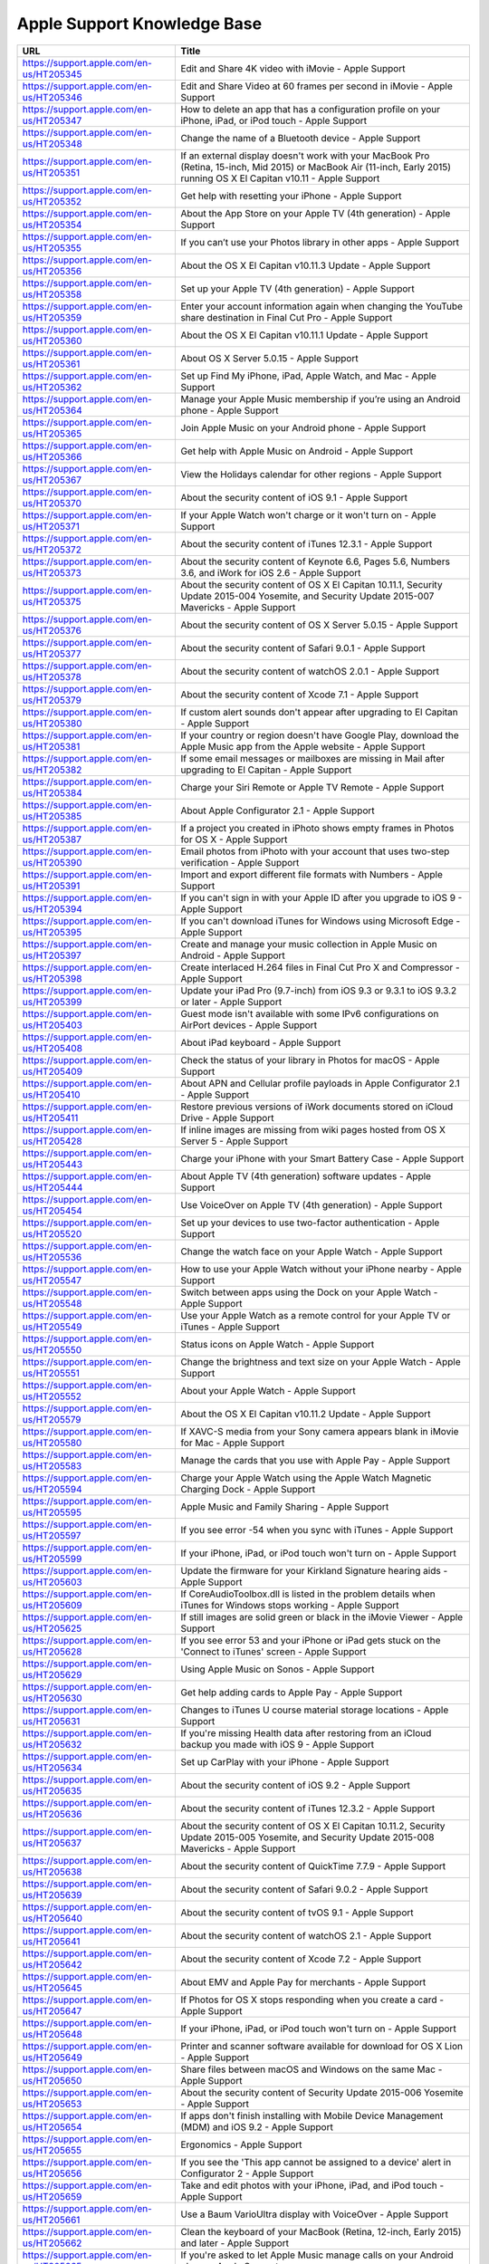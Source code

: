 Apple Support Knowledge Base
============================

========================================	 =============================================================================================================================
URL										     Title
========================================	 =============================================================================================================================
https://support.apple.com/en-us/HT205345 	 Edit and Share 4K video with iMovie - Apple Support
https://support.apple.com/en-us/HT205346 	 Edit and Share Video at 60 frames per second in iMovie - Apple Support
https://support.apple.com/en-us/HT205347 	 How to delete an app that has a configuration profile on your iPhone, iPad, or iPod touch - Apple Support
https://support.apple.com/en-us/HT205348 	 Change the name of a Bluetooth device - Apple Support
https://support.apple.com/en-us/HT205351 	 If an external display doesn't work with your MacBook Pro (Retina, 15-inch, Mid 2015) or MacBook Air (11-inch, Early 2015) running OS X El Capitan v10.11 - Apple Support
https://support.apple.com/en-us/HT205352 	 Get help with resetting your iPhone - Apple Support
https://support.apple.com/en-us/HT205354 	 About the App Store on your Apple TV (4th generation) - Apple Support
https://support.apple.com/en-us/HT205355 	 If you can’t use your Photos library in other apps - Apple Support
https://support.apple.com/en-us/HT205356 	 About the OS X El Capitan v10.11.3 Update - Apple Support
https://support.apple.com/en-us/HT205358 	 Set up your Apple TV (4th generation) - Apple Support
https://support.apple.com/en-us/HT205359 	 Enter your account information again when changing the YouTube share destination in Final Cut Pro - Apple Support
https://support.apple.com/en-us/HT205360 	 About the OS X El Capitan v10.11.1 Update - Apple Support
https://support.apple.com/en-us/HT205361 	 About OS X Server 5.0.15 - Apple Support
https://support.apple.com/en-us/HT205362 	 Set up Find My iPhone, iPad, Apple Watch, and Mac - Apple Support
https://support.apple.com/en-us/HT205364 	 Manage your Apple Music membership if you’re using an Android phone - Apple Support
https://support.apple.com/en-us/HT205365 	 Join Apple Music on your Android phone - Apple Support
https://support.apple.com/en-us/HT205366 	 Get help with Apple Music on Android - Apple Support
https://support.apple.com/en-us/HT205367 	 View the Holidays calendar for other regions - Apple Support
https://support.apple.com/en-us/HT205370 	 About the security content of iOS 9.1 - Apple Support
https://support.apple.com/en-us/HT205371 	 If your Apple Watch won't charge or it won't turn on - Apple Support
https://support.apple.com/en-us/HT205372 	 About the security content of iTunes 12.3.1 - Apple Support
https://support.apple.com/en-us/HT205373 	 About the security content of Keynote 6.6, Pages 5.6, Numbers 3.6, and iWork for iOS 2.6 - Apple Support
https://support.apple.com/en-us/HT205375 	 About the security content of OS X El Capitan 10.11.1, Security Update 2015-004 Yosemite, and Security Update 2015-007 Mavericks - Apple Support
https://support.apple.com/en-us/HT205376 	 About the security content of OS X Server 5.0.15 - Apple Support
https://support.apple.com/en-us/HT205377 	 About the security content of Safari 9.0.1 - Apple Support
https://support.apple.com/en-us/HT205378 	 About the security content of watchOS 2.0.1 - Apple Support
https://support.apple.com/en-us/HT205379 	 About the security content of Xcode 7.1 - Apple Support
https://support.apple.com/en-us/HT205380 	 If custom alert sounds don't appear after upgrading to El Capitan - Apple Support
https://support.apple.com/en-us/HT205381 	 If your country or region doesn't have Google Play, download the Apple Music app from the Apple website - Apple Support
https://support.apple.com/en-us/HT205382 	  If some email messages or mailboxes are missing in Mail after upgrading to El Capitan - Apple Support
https://support.apple.com/en-us/HT205384 	 Charge your Siri Remote or Apple TV Remote - Apple Support
https://support.apple.com/en-us/HT205385 	 About Apple Configurator 2.1 - Apple Support
https://support.apple.com/en-us/HT205387 	 If a project you created in iPhoto shows empty frames in Photos for OS X - Apple Support
https://support.apple.com/en-us/HT205390 	 Email photos from iPhoto with your account that uses two-step verification - Apple Support
https://support.apple.com/en-us/HT205391 	 Import and export different file formats with Numbers - Apple Support
https://support.apple.com/en-us/HT205394 	 If you can't sign in with your Apple ID after you upgrade to iOS 9 - Apple Support
https://support.apple.com/en-us/HT205395 	 If you can't download iTunes for Windows using Microsoft Edge - Apple Support
https://support.apple.com/en-us/HT205397 	 Create and manage your music collection in Apple Music on Android - Apple Support
https://support.apple.com/en-us/HT205398 	 Create interlaced H.264 files in Final Cut Pro X and Compressor - Apple Support
https://support.apple.com/en-us/HT205399 	 Update your iPad Pro (9.7-inch) from iOS 9.3 or 9.3.1 to iOS 9.3.2 or later - Apple Support
https://support.apple.com/en-us/HT205403 	 Guest mode isn't available with some IPv6 configurations on AirPort devices - Apple Support
https://support.apple.com/en-us/HT205408 	 About iPad keyboard - Apple Support
https://support.apple.com/en-us/HT205409 	 Check the status of your library in Photos for macOS - Apple Support
https://support.apple.com/en-us/HT205410 	 About APN and Cellular profile payloads in Apple Configurator 2.1 - Apple Support
https://support.apple.com/en-us/HT205411 	 Restore previous versions of iWork documents stored on iCloud Drive - Apple Support
https://support.apple.com/en-us/HT205428 	 If inline images are missing from wiki pages hosted from OS X Server 5 - Apple Support
https://support.apple.com/en-us/HT205443 	 Charge your iPhone with your Smart Battery Case - Apple Support
https://support.apple.com/en-us/HT205444 	 About Apple TV (4th generation) software updates - Apple Support
https://support.apple.com/en-us/HT205454 	 Use VoiceOver on Apple TV (4th generation) - Apple Support
https://support.apple.com/en-us/HT205520 	 Set up your devices to use two-factor authentication - Apple Support
https://support.apple.com/en-us/HT205536 	 Change the watch face on your Apple Watch - Apple Support
https://support.apple.com/en-us/HT205547 	 How to use your Apple Watch without your iPhone nearby - Apple Support
https://support.apple.com/en-us/HT205548 	 Switch between apps using the Dock on your Apple Watch - Apple Support
https://support.apple.com/en-us/HT205549 	 Use your Apple Watch as a remote control for your Apple TV or iTunes - Apple Support
https://support.apple.com/en-us/HT205550 	 Status icons on Apple Watch - Apple Support
https://support.apple.com/en-us/HT205551 	 Change the brightness and text size on your Apple Watch  - Apple Support
https://support.apple.com/en-us/HT205552 	 About your Apple Watch - Apple Support
https://support.apple.com/en-us/HT205579 	 About the OS X El Capitan v10.11.2 Update - Apple Support
https://support.apple.com/en-us/HT205580 	 If XAVC-S media from your Sony camera appears blank in iMovie for Mac - Apple Support
https://support.apple.com/en-us/HT205583 	 Manage the cards that you use with Apple Pay - Apple Support
https://support.apple.com/en-us/HT205594 	 Charge your Apple Watch using the Apple Watch Magnetic Charging Dock - Apple Support
https://support.apple.com/en-us/HT205595 	 Apple Music and Family Sharing - Apple Support
https://support.apple.com/en-us/HT205597 	 If you see error -54 when you sync with iTunes - Apple Support
https://support.apple.com/en-us/HT205599 	 If your iPhone, iPad, or iPod touch won't turn on - Apple Support
https://support.apple.com/en-us/HT205603 	 Update the firmware for your Kirkland Signature hearing aids - Apple Support
https://support.apple.com/en-us/HT205609 	 If CoreAudioToolbox.dll is listed in the problem details when iTunes for Windows stops working - Apple Support
https://support.apple.com/en-us/HT205625 	 If still images are solid green or black in the iMovie Viewer - Apple Support
https://support.apple.com/en-us/HT205628 	 If you see error 53 and your iPhone or iPad gets stuck on the 'Connect to iTunes' screen - Apple Support
https://support.apple.com/en-us/HT205629 	 Using Apple Music on Sonos - Apple Support
https://support.apple.com/en-us/HT205630 	 Get help adding cards to Apple Pay - Apple Support
https://support.apple.com/en-us/HT205631 	 Changes to iTunes U course material storage locations - Apple Support
https://support.apple.com/en-us/HT205632 	 If you're missing Health data after restoring from an iCloud backup you made with iOS 9 - Apple Support
https://support.apple.com/en-us/HT205634 	 Set up CarPlay with your iPhone - Apple Support
https://support.apple.com/en-us/HT205635 	 About the security content of iOS 9.2 - Apple Support
https://support.apple.com/en-us/HT205636 	 About the security content of iTunes 12.3.2 - Apple Support
https://support.apple.com/en-us/HT205637 	 About the security content of OS X El Capitan 10.11.2, Security Update 2015-005 Yosemite, and Security Update 2015-008 Mavericks - Apple Support
https://support.apple.com/en-us/HT205638 	 About the security content of QuickTime 7.7.9 - Apple Support
https://support.apple.com/en-us/HT205639 	 About the security content of Safari 9.0.2 - Apple Support
https://support.apple.com/en-us/HT205640 	 About the security content of tvOS 9.1 - Apple Support
https://support.apple.com/en-us/HT205641 	 About the security content of watchOS 2.1 - Apple Support
https://support.apple.com/en-us/HT205642 	 About the security content of Xcode 7.2 - Apple Support
https://support.apple.com/en-us/HT205645 	 About EMV and Apple Pay for merchants - Apple Support
https://support.apple.com/en-us/HT205647 	 If Photos for OS X stops responding when you create a card - Apple Support
https://support.apple.com/en-us/HT205648 	 If your iPhone, iPad, or iPod touch won't turn on - Apple Support
https://support.apple.com/en-us/HT205649 	 Printer and scanner software available for download for OS X Lion - Apple Support
https://support.apple.com/en-us/HT205650 	 Share files between macOS and Windows on the same Mac - Apple Support
https://support.apple.com/en-us/HT205653 	 About the security content of Security Update 2015-006 Yosemite - Apple Support
https://support.apple.com/en-us/HT205654 	 If apps don't finish installing with Mobile Device Management (MDM) and iOS 9.2 - Apple Support
https://support.apple.com/en-us/HT205655 	 Ergonomics - Apple Support
https://support.apple.com/en-us/HT205656 	 If you see the 'This app cannot be assigned to a device' alert in Configurator 2 - Apple Support
https://support.apple.com/en-us/HT205659 	 Take and edit photos with your iPhone, iPad, and iPod touch - Apple Support
https://support.apple.com/en-us/HT205661 	 Use a Baum VarioUltra display with VoiceOver - Apple Support
https://support.apple.com/en-us/HT205662 	 Clean the keyboard of your MacBook (Retina, 12-inch, Early 2015) and later - Apple Support
https://support.apple.com/en-us/HT205665 	 If you're asked to let Apple Music manage calls on your Android phone - Apple Support
https://support.apple.com/en-us/HT205673 	 If you get an alert from BTK in Turkey saying that your IMEI isn't registered - Apple Support
https://support.apple.com/en-us/HT205701 	 Change the shipping address for print product orders in Photos for macOS - Apple Support
https://support.apple.com/en-us/HT205702 	 About the Mac App Store Update for OS X Snow Leopard - Apple Support
https://support.apple.com/en-us/HT205703 	 Manage your photo and video storage - Apple Support
https://support.apple.com/en-us/HT205706 	 If your Xsan volume doesn't automatically mount at startup - Apple Support
https://support.apple.com/en-us/HT205724 	 If you see an error in iTunes on your Mac or PC - Apple Support
https://support.apple.com/en-us/HT205727 	 If your iPhone 6s or iPhone 6s Plus battery percentage doesn't update - Apple Support
https://support.apple.com/en-us/HT205728 	 If your iPad Pro wakes unexpectedly when connected to a Smart Keyboard - Apple Support
https://support.apple.com/en-us/HT205729 	 About the security content of tvOS 9.1.1 - Apple Support
https://support.apple.com/en-us/HT205730 	 About the security content of Safari 9.0.3 - Apple Support
https://support.apple.com/en-us/HT205731 	 About the security content of OS X El Capitan 10.11.3 and Security Update 2016-001 - Apple Support
https://support.apple.com/en-us/HT205732 	 About the security content of iOS 9.2.1 - Apple Support
https://support.apple.com/en-us/HT205733 	 Topics for the ACMT 2016 Mac Service Certification Exam (MAC-16A) - Apple Support
https://support.apple.com/en-us/HT205734 	 Courses to study for the ACMT 2016 Mac Service Certification Exam (MAC-16A) - Apple Support
https://support.apple.com/en-us/HT205735 	 Topics for the ACiT 2016 iOS Service Certification Exam (iOS-16A) - Apple Support
https://support.apple.com/en-us/HT205736 	 Courses to study for the ACiT 2016 iOS Service Certification Exam (iOS-16A) - Apple Support
https://support.apple.com/en-us/HT205737 	 Topics for the Apple Service Fundamentals Exam (SVC-16A) - Apple Support
https://support.apple.com/en-us/HT205738 	 Courses to study for the Apple Service Fundamentals Exam (SVC-16A) - Apple Support
https://support.apple.com/en-us/HT205739 	 Exams and courses that you need to service iOS products - Apple Support
https://support.apple.com/en-us/HT205742 	 Find audio-described content in the iTunes Store - Apple Support
https://support.apple.com/en-us/HT205743 	 About iCloud Photo Library and My Photo Stream - Apple Support
https://support.apple.com/en-us/HT205745 	 Apple FIPS Cryptographic Modules v6.0 for iOS 9 - Apple Support
https://support.apple.com/en-us/HT205747 	 How do I accept Apple Pay in my store - Apple Support
https://support.apple.com/en-us/HT205748 	 Apple FIPS Cryptographic Modules v6.0 for OS X El Capitan v10.11 - Apple Support
https://support.apple.com/en-us/HT205749 	 Set up your new Mac - Apple Support
https://support.apple.com/en-us/HT205750 	 About the OS X El Capitan v10.11.4 Update - Apple Support
https://support.apple.com/en-us/HT205751 	 Use iCloud Drive or iBooks to access your PDF files, ePub files, and books - Apple Support
https://support.apple.com/en-us/HT205752 	 Merchant training for Apple Pay - Apple Support
https://support.apple.com/en-us/HT205753 	 If installation of Windows 10 on your Mac stops at RealTek software - Apple Support
https://support.apple.com/en-us/HT205754 	 Keep your contacts up to date on all of your devices with iCloud - Apple Support
https://support.apple.com/en-us/HT205757 	 Stop older Apple Remotes from controlling your Apple TV (4th generation) - Apple Support
https://support.apple.com/en-us/HT205758 	 Where to get answers about your Mac - Apple Support
https://support.apple.com/en-us/HT205759 	 Apple security updates (2013) - Apple Support
https://support.apple.com/en-us/HT205760 	 If user profiles don't finish installing after updating to OS X Server 5.0.15 - Apple Support
https://support.apple.com/en-us/HT205761 	 Change the SMB connection limit in OS X Server 5 - Apple Support
https://support.apple.com/en-us/HT205762 	 Apple security updates (2014) - Apple Support
https://support.apple.com/en-us/HT205763 	 Help your child set up an iPhone, iPad, or iPod touch - Apple Support
https://support.apple.com/en-us/HT205764 	 Import XF and XF-AVC media from Canon cameras with Final Cut Pro X  - Apple Support
https://support.apple.com/en-us/HT205766 	 If Time Machine doesn't appear correctly on one of your Mac displays  - Apple Support
https://support.apple.com/en-us/HT205769 	 If you can’t send an email in the Mail app, because the compose window disappears and reappears - Apple Support
https://support.apple.com/en-us/HT205770 	 Control VoiceOver with Trackpad Commander - Apple Support
https://support.apple.com/en-us/HT205771 	 Uninstall QuickTime 7 for Windows - Apple Support
https://support.apple.com/en-us/HT205773 	 Use Notes on your iPhone, iPad, and iPod touch - Apple Support
https://support.apple.com/en-us/HT205783 	 Read and reply to messages with your Apple Watch - Apple Support
https://support.apple.com/en-us/HT205788 	 If you see a “Windows installer package” error message when you try to uninstall iTunes from your PC - Apple Support
https://support.apple.com/en-us/HT205789 	 Import Music Memos recordings into Logic Pro X - Apple Support
https://support.apple.com/en-us/HT205792 	 Use more than one Apple Watch with your iPhone - Apple Support
https://support.apple.com/en-us/HT205793 	 Import your notes and files to the Notes app - Apple Support
https://support.apple.com/en-us/HT205794 	 Keep your notes secure with password-protection - Apple Support
https://support.apple.com/en-us/HT205795 	 About the security content of Apple TV 7.2.1 - Apple Support
https://support.apple.com/en-us/HT205796 	 Turn on audio descriptions on your iPhone, iPad, or iPod touch - Apple Support
https://support.apple.com/en-us/HT205797 	 Turn on audio descriptions on iPod nano - Apple Support
https://support.apple.com/en-us/HT205798 	 Turn on audio descriptions in iTunes for Windows - Apple Support
https://support.apple.com/en-us/HT205799 	 Turn on audio descriptions on your Apple TV - Apple Support
https://support.apple.com/en-us/HT205800 	 Turn on audio descriptions on your Mac - Apple Support
https://support.apple.com/en-us/HT205804 	 Create an album from a project in Photos for OS X - Apple Support
https://support.apple.com/en-us/HT205807 	 About Apple USB-C to Lightning cable - Apple Support
https://support.apple.com/en-us/HT205854 	 Be productive on your new Mac - Apple Support
https://support.apple.com/en-us/HT205856 	 Delete photos on your iPhone, iPad, and iPod touch - Apple Support
https://support.apple.com/en-us/HT205858 	 About the USB-C Multiport Adapter Update 1.0 - Apple Support
https://support.apple.com/en-us/HT205890 	 Use Reminders on your iPhone, iPad, or iPod touch - Apple Support
https://support.apple.com/en-us/HT205891 	 Hide photos on your iPhone, iPad, iPod touch, or Mac - Apple Support
https://support.apple.com/en-us/HT205892 	 If you can't open or save changes to a shared file - Apple Support
https://support.apple.com/en-us/HT205895 	 If your Alchemy window doesn't show presets - Apple Support
https://support.apple.com/en-us/HT205896 	 Automatically assign MIDI controller knobs, sliders, and other controls with Logic Pro X 10.2.2 - Apple Support
https://support.apple.com/en-us/HT205912 	 Get help with missing photos - Apple Support
https://support.apple.com/en-us/HT205918 	 About Managed Apple IDs for education - Apple Support
https://support.apple.com/en-us/HT205919 	 Get your music collection on all of your devices - Apple Support
https://support.apple.com/en-us/HT205922 	 If you see error -5000, -69, 13010, or 13014 when you sync music in iTunes - Apple Support
https://support.apple.com/en-us/HT205926 	 Turn off packet signing for SMB 2 and SMB 3 connections - Apple Support
https://support.apple.com/en-us/HT205927 	 If GarageBand for Mac won't open or play back your project - Apple Support
https://support.apple.com/en-us/HT205928 	 Get an Apple Music Student Membership - Apple Support
https://support.apple.com/en-us/HT205929 	 If GarageBand for iOS won't open or playback your project - Apple Support
https://support.apple.com/en-us/HT205930 	 Read along with iBooks StoryTime on Apple TV - Apple Support
https://support.apple.com/en-us/HT205966 	 Get help with the Photos app on your Mac - Apple Support
https://support.apple.com/en-us/HT205975 	 About the Multithreading setting in Logic Pro X - Apple Support
https://support.apple.com/en-us/HT206048 	 ATLAS frequently asked questions - Apple Support
https://support.apple.com/en-us/HT206087 	 If the built-in display on your MacBook Pro (Retina, 15-inch, Mid 2015) doesn't turn on - Apple Support
https://support.apple.com/en-us/HT206091 	 About the security content of Apple Software Update 2.2 - Apple Support
https://support.apple.com/en-us/HT206138 	 How to get a Tech ID - Apple Support
https://support.apple.com/en-us/HT206142 	 Change your payment method from ClickandBuy - Apple Support
https://support.apple.com/en-us/HT206145 	 About OS X Server 5.1 - Apple Support
https://support.apple.com/en-us/HT206151 	 About Classroom 1.1.2 - Apple Support
https://support.apple.com/en-us/HT206152 	 If you see a "VPN Using PPTP May Not Be Secure" alert - Apple Support
https://support.apple.com/en-us/HT206153 	 About Configurator 2.2 - Apple Support
https://support.apple.com/en-us/HT206154 	 VPN Key Exchange Enhancements in iOS 9.3, OS X 10.11.4 and Server 5.1 - Apple Support
https://support.apple.com/en-us/HT206157 	 Get help with iMovie - Apple Support
https://support.apple.com/en-us/HT206158 	 About subscriptions in Apple News - Apple Support
https://support.apple.com/en-us/HT206166 	 About the security content of iOS 9.3 - Apple Support
https://support.apple.com/en-us/HT206167 	 About the security content of OS X El Capitan v10.11.4 and Security Update 2016-002 - Apple Support
https://support.apple.com/en-us/HT206168 	 About the security content of watchOS 2.2 - Apple Support
https://support.apple.com/en-us/HT206169 	 About the security content of tvOS 9.2 - Apple Support
https://support.apple.com/en-us/HT206170 	 How to download content from the cloud when using Optimized Storage - Apple Support
https://support.apple.com/en-us/HT206171 	 About the security content of Safari 9.1 - Apple Support
https://support.apple.com/en-us/HT206172 	 About the security content of Xcode 7.3 - Apple Support
https://support.apple.com/en-us/HT206173 	 About the security content of OS X Server 5.1 - Apple Support
https://support.apple.com/en-us/HT206174 	 About the macOS Sierra 10.12.1 update - Apple Support
https://support.apple.com/en-us/HT206175 	 Languages supported by VoiceOver - Apple Support
https://support.apple.com/en-us/HT206178 	 About Apple Remote Desktop Client 3.8.5 - Apple Support
https://support.apple.com/en-us/HT206179 	 If OS X Server 3 and earlier doesn't display recent VPP purchases - Apple Support
https://support.apple.com/en-us/HT206181 	 About collaboration for Pages, Numbers, and Keynote - Apple Support
https://support.apple.com/en-us/HT206183 	 Add a song to a playlist in Apple Music without adding it to your library - Apple Support
https://support.apple.com/en-us/HT206184 	 Set up your document in Pages - Apple Support
https://support.apple.com/en-us/HT206186 	 Use Photos on your Mac - Apple Support
https://support.apple.com/en-us/HT206202 	 If Boot Camp Assistant gives a "Not enough space" error - Apple Support
https://support.apple.com/en-us/HT206203 	 If you can't activate your iPhone - Apple Support
https://support.apple.com/en-us/HT206205 	 Get started with Keynote Live - Apple Support
https://support.apple.com/en-us/HT206206 	 If Final Cut Pro X doesn't respond when you share to DVD - Apple Support
https://support.apple.com/en-us/HT206207 	 About OS X wireless roaming for enterprise customers - Apple Support
https://support.apple.com/en-us/HT206214 	 If you can’t activate your iPad 2 (GSM model) after you update to iOS 9.3 - Apple Support
https://support.apple.com/en-us/HT206215 	 Add photos to your project in Photos for OS X - Apple Support
https://support.apple.com/en-us/HT206218 	 Get help with over-the-air iOS updates - Apple Support
https://support.apple.com/en-us/HT206223 	 If hyperlinks don't open in Safari, Mail, or Messages after updating to iOS 9.3 - Apple Support
https://support.apple.com/en-us/HT206224 	 About the security content of iBooks Author 2.4.1 - Apple Support
https://support.apple.com/en-us/HT206225 	 About the security content of iOS 9.3.1 - Apple Support
https://support.apple.com/en-us/HT206229 	 Use Thai Baht in the iTunes Store and App Store - Apple Support
https://support.apple.com/en-us/HT206230 	 About the OS X El Capitan v10.11.5 Update - Apple Support
https://support.apple.com/en-us/HT206232 	 Export and import wikis created with macOS Server - Apple Support
https://support.apple.com/en-us/HT206233 	 "Duplicate these displays" not supported in Boot Camp running Windows 8.1 or Windows 10 - Apple Support
https://support.apple.com/en-us/HT206326 	 If Network User accounts do not receive profile updates while logged in - Apple Support
https://support.apple.com/en-us/HT206338 	 About the security content of Xcode 7.3.1 - Apple Support
https://support.apple.com/en-us/HT206379 	 About the security content of iTunes 12.4 - Apple Support
https://support.apple.com/en-us/HT206382 	 Change the audio and notification settings on your Apple Watch - Apple Support
https://support.apple.com/en-us/HT206456 	 Organize your classical music in iTunes - Apple Support
https://support.apple.com/en-us/HT206486 	 About OS X Server 5.1.5 - Apple Support
https://support.apple.com/en-us/HT206504 	 About storage on your device and in iCloud - Apple Support
https://support.apple.com/en-us/HT206520 	 If photos from an album or folder don't sync correctly to your iPhone, iPad, or iPod touch - Apple Support
https://support.apple.com/en-us/HT206539 	 Get help if you can't deregister iMessage - Apple Support
https://support.apple.com/en-us/HT206564 	 About the security content of tvOS 9.2.1 - Apple Support
https://support.apple.com/en-us/HT206565 	 About the security content of Safari 9.1.1 - Apple Support
https://support.apple.com/en-us/HT206566 	 About the security content of watchOS 2.2.1 - Apple Support
https://support.apple.com/en-us/HT206567 	 About the security content of OS X El Capitan v10.11.5 and Security Update 2016-003 - Apple Support
https://support.apple.com/en-us/HT206568 	 About the security content of iOS 9.3.2 - Apple Support
https://support.apple.com/en-us/HT206584 	 About Configurator 2.2.1 - Apple Support
https://support.apple.com/en-us/HT206585 	 How to access Chinese instruments and loops in GarageBand for iOS - Apple Support
https://support.apple.com/en-us/HT206587 	 Using 4K displays, 5K displays, and Ultra HD TVs with your Mac - Apple Support
https://support.apple.com/en-us/HT206589 	 If your installation stalls when you're upgrading Classroom app - Apple Support
https://support.apple.com/en-us/HT206590 	 Prepare to upgrade to Apple School Manager - Apple Support
https://support.apple.com/en-us/HT206594 	 If MacBook Pro (Retina, 13-inch, Early 2015) becomes unresponsive when a web browser is running - Apple Support
https://support.apple.com/en-us/HT206620 	 If the Caps Lock key on your MacBook or MacBook Pro isn't working as expected - Apple Support
https://support.apple.com/en-us/HT206627 	 View, change, or cancel your subscriptions in Israel, South Africa, or Turkey - Apple Support
https://support.apple.com/en-us/HT206637 	 Apple Pay participating banks in Europe - Apple Support
https://support.apple.com/en-us/HT206638 	 Apple Pay participating banks and card issuers in Asia-Pacific - Apple Support
https://support.apple.com/en-us/HT206770 	 About the OS X El Capitan v10.11.6 Update - Apple Support
https://support.apple.com/en-us/HT206774 	 When to use the Auto-Compensate Latency option in Logic Pro X - Apple Support
https://support.apple.com/en-us/HT206793 	 Manage included Apple apps for your institution - Apple Support
https://support.apple.com/en-us/HT206807 	 Prepare for changes to Xsan before you update to macOS Sierra - Apple Support
https://support.apple.com/en-us/HT206819 	 Some Logic Pro X plug-ins might sound different in MainStage - Apple Support
https://support.apple.com/en-us/HT206836 	 Logic Studio (2009) - Apple Support
https://support.apple.com/en-us/HT206841 	 About Apple Teacher Program Registration - Apple Support
https://support.apple.com/en-us/HT206844 	 Prepare for removal of PPTP VPN before you upgrade to iOS 10 and macOS Sierra - Apple Support
https://support.apple.com/en-us/HT206846 	 Security update for mDNSResponder - Apple Support
https://support.apple.com/en-us/HT206849 	 About the security content of AirPort Base Station Firmware Update 7.6.7 and 7.7.7 - Apple Support
https://support.apple.com/en-us/HT206871 	 Prepare your institution for iOS 10 and macOS Sierra - Apple Support
https://support.apple.com/en-us/HT206872 	 Fonts included with macOS Sierra - Apple Support
https://support.apple.com/en-us/HT206873 	 Verify your certificates for macOS Server - Apple Support
https://support.apple.com/en-us/HT206878 	 Prepare for macOS Sierra 10.12 with Active Directory - Apple Support
https://support.apple.com/en-us/HT206881 	 If your app doesn't start to install when you use Mobile Device Management (MDM) - Apple Support
https://support.apple.com/en-us/HT206882 	 Use a Managed Apple ID with iTunes U - Apple Support
https://support.apple.com/en-us/HT206885 	 Use Markup in Mail on your iPhone, iPad, or iPod touch - Apple Support
https://support.apple.com/en-us/HT206886 	 Upgrade to OS X El Capitan - Apple Support
https://support.apple.com/en-us/HT206887 	 About OS X Server v5.1.7 - Apple Support
https://support.apple.com/en-us/HT206888 	 macOS Sierra: Sophos Anti-Virus on-access scanner version 9.2.5 and earlier - Apple Support
https://support.apple.com/en-us/HT206889 	 macOS Sierra: Yamaha Steinberg USB Driver version 1.9.9 and earlier - Apple Support
https://support.apple.com/en-us/HT206890 	 OS X: When your computer spontaneously restarts or displays "Your computer restarted because of a problem." - Apple Support
https://support.apple.com/en-us/HT206894 	 Use message effects with iMessage on your iPhone, iPad, and iPod touch - Apple Support
https://support.apple.com/en-us/HT206896 	 Use Digital Touch on your iPhone, iPad, and iPod touch - Apple Support
https://support.apple.com/en-us/HT206899 	 About the security content of iCloud for Windows 5.2.1 - Apple Support
https://support.apple.com/en-us/HT206900 	 About the security content of Safari 9.1.2 - Apple Support
https://support.apple.com/en-us/HT206901 	 About the security content of iTunes 12.4.2 for Windows - Apple Support
https://support.apple.com/en-us/HT206902 	 About the security content of iOS 9.3.3 - Apple Support
https://support.apple.com/en-us/HT206903 	 About the security content of OS X El Capitan v10.11.6 and Security Update 2016-004 - Apple Support
https://support.apple.com/en-us/HT206904 	 About the security content of watchOS 2.2.2 - Apple Support
https://support.apple.com/en-us/HT206905 	 About the security content of tvOS 9.2.2 - Apple Support
https://support.apple.com/en-us/HT206906 	 Use iMessage apps on your iPhone, iPad, and iPod touch - Apple Support
https://support.apple.com/en-us/HT206907 	 Scribble on your Apple Watch - Apple Support
https://support.apple.com/en-us/HT206908 	 Apple Thunderbolt 3 (USB-C) to Thunderbolt 2 Adapter requires Thunderbolt 3 - Apple Support
https://support.apple.com/en-us/HT206909 	 Thunderbolt networking over USB-C requires Thunderbolt 3 - Apple Support
https://support.apple.com/en-us/HT206951 	 Use the Control Center on your Apple Watch - Apple Support
https://support.apple.com/en-us/HT206959 	 If you can't create accounts with email addresses that use the '+' or '.' character - Apple Support
https://support.apple.com/en-us/HT206960 	 Upgrade your institution to Apple School Manager - Apple Support
https://support.apple.com/en-us/HT206983 	 About SOS on Apple Watch - Apple Support
https://support.apple.com/en-us/HT206984 	 If you see a message that says you signed up for Apple Music through both your mobile phone service provider and Apple - Apple Support
https://support.apple.com/en-us/HT206985 	 Add your Desktop and Documents files to iCloud Drive - Apple Support
https://support.apple.com/en-us/HT206986 	 About time-zone updates for iOS 10 or later, watchOS 3 or later, and tvOS 10 or later - Apple Support
https://support.apple.com/en-us/HT206987 	 Share your notes - Apple Support
https://support.apple.com/en-us/HT206992 	 Switch between apps using the Dock on your Apple Watch - Apple Support
https://support.apple.com/en-us/HT206993 	 Use Siri on your Mac - Apple Support
https://support.apple.com/en-us/HT206995 	 Automatically unlock your Mac with your Apple Watch - Apple Support
https://support.apple.com/en-us/HT206996 	 Free up storage space on your Mac - Apple Support
https://support.apple.com/en-us/HT206997 	 Watch video using Picture in Picture on your Mac - Apple Support
https://support.apple.com/en-us/HT206998 	 Use tabs with apps on your Mac - Apple Support
https://support.apple.com/en-us/HT206999 	 Use the Breathe app - Apple Support
https://support.apple.com/en-us/HT207006 	 About iMessage and SMS/MMS - Apple Support
https://support.apple.com/en-us/HT207009 	 Learn more about your AirPods with charging case - Apple Support
https://support.apple.com/en-us/HT207010 	 Use your AirPods - Apple Support
https://support.apple.com/en-us/HT207012 	 Charge your AirPods with charging case and learn about battery life - Apple Support
https://support.apple.com/en-us/HT207014 	 Share your Activity with your Apple Watch - Apple Support
https://support.apple.com/en-us/HT207015 	 Manage Personalized Recommendations - Apple Support
https://support.apple.com/en-us/HT207021 	 Set up your Medical ID in the Health app on your iPhone - Apple Support
https://support.apple.com/en-us/HT207023 	 Enjoy your Memories in Photos - Apple Support
https://support.apple.com/en-us/HT207024 	 If your Apple Watch is lost or stolen - Apple Support
https://support.apple.com/en-us/HT207025 	 Use Display Accommodations on your iPhone, iPad, and iPod touch - Apple Support
https://support.apple.com/en-us/HT207026 	 About the security content of iOS 9.3.4 - Apple Support
https://support.apple.com/en-us/HT207027 	 About macOS Server 5.2 - Apple Support
https://support.apple.com/en-us/HT207029 	 Use SFTP to upload student, staff, and class data to Apple School Manager - Apple Support
https://support.apple.com/en-us/HT207030 	 Use a Handy Tech Active Star 40 with your iPhone, iPad, or iPod touch with VoiceOver - Apple Support
https://support.apple.com/en-us/HT207032 	 Use Display Accommodations on your Apple TV (4th generation) - Apple Support
https://support.apple.com/en-us/HT207033 	 Answer or make TTY calls from your iPhone - Apple Support
https://support.apple.com/en-us/HT207034 	 Upgrade and migrate data on your macOS Server - Apple Support
https://support.apple.com/en-us/HT207035 	 Use Single sign-on with your iOS device or Apple TV (4th generation) - Apple Support
https://support.apple.com/en-us/HT207043 	 About iPhone 7 and iPhone 7 Plus splash, water, and dust resistance - Apple Support
https://support.apple.com/en-us/HT207044 	 Use a GW Braille Sense Plus display with your iPhone, iPad, or iPod touch - Apple Support
https://support.apple.com/en-us/HT207049 	 Digital camera RAW formats supported by iOS 10 and macOS Sierra - Apple Support
https://support.apple.com/en-us/HT207052 	 Use your HIMS Smart Beetle display with VoiceOver on your iPhone, iPad, and iPod touch - Apple Support
https://support.apple.com/en-us/HT207054 	 Use Touch ID on MacBook Pro - Apple Support
https://support.apple.com/en-us/HT207055 	 Use the Touch Bar on your MacBook Pro - Apple Support
https://support.apple.com/en-us/HT207056 	 About Location Services and Privacy - Apple Support
https://support.apple.com/en-us/HT207057 	 Automate and remotely access your HomeKit accessories - Apple Support
https://support.apple.com/en-us/HT207058 	 Printer and scanner software for OS X Mountain Lion - Apple Support
https://support.apple.com/en-us/HT207060 	 Stream your iTunes Store movies or TV shows - Apple Support
https://support.apple.com/en-us/HT207061 	 Use Typing Feedback on your iPhone, iPad, or iPod touch - Apple Support
https://support.apple.com/en-us/HT207092 	 Use GPS and Location Services for apps on your iPhone, iPad, or iPod touch - Apple Support
https://support.apple.com/en-us/HT207097 	 Charge your MacBook Pro with Thunderbolt 3 - Apple Support
https://support.apple.com/en-us/HT207099 	 Detect and block spam phone calls with third-party apps - Apple Support
https://support.apple.com/en-us/HT207102 	 Mac computers in USB Target Disk Mode via USB-C appear as "unknown" in Windows - Apple Support
https://support.apple.com/en-us/HT207103 	 About People in Photos on your iPhone, iPad, or iPod touch - Apple Support
https://support.apple.com/en-us/HT207104 	 Start up your MacBook Pro by opening it or plugging it in - Apple Support
https://support.apple.com/en-us/HT207107 	 About the security content of iOS 9.3.5 - Apple Support
https://support.apple.com/en-us/HT207112 	 If you're asked to click Connect before reconnecting to a server - Apple Support
https://support.apple.com/en-us/HT207113 	 How to daisy-chain USB 2.0 devices to Thunderbolt 3 ports - Apple Support
https://support.apple.com/en-us/HT207122 	 Use Widgets on your iPhone, iPad, and iPod touch - Apple Support
https://support.apple.com/en-us/HT207123 	 Cleaning your iPhone - Apple Support
https://support.apple.com/en-us/HT207124 	 How updating a library for Final Cut Pro X 10.3 can affect your audio - Apple Support
https://support.apple.com/en-us/HT207125 	 If your Bluetooth mouse doesn't work during Windows installation - Apple Support
https://support.apple.com/en-us/HT207128 	 Use shared storage with Final Cut Pro X 10.3 - Apple Support
https://support.apple.com/en-us/HT207130 	 About the security content of Security Update 2016-001 El Capitan and Security Update 2016-005 Yosemite - Apple Support
https://support.apple.com/en-us/HT207131 	 About the security content of Safari 9.1.3 - Apple Support
https://support.apple.com/en-us/HT207132 	 Find and organize emails on your iPhone, iPad, or iPod touch - Apple Support
https://support.apple.com/en-us/HT207133 	 About Apple Configurator 2.3 - Apple Support
https://support.apple.com/en-us/HT207140 	 About the security content of Xcode 8 - Apple Support
https://support.apple.com/en-us/HT207141 	 About the security content of watchOS 3 - Apple Support
https://support.apple.com/en-us/HT207142 	 About the security content of tvOS 10 - Apple Support
https://support.apple.com/en-us/HT207143 	 About the security content of iOS 10 - Apple Support
https://support.apple.com/en-us/HT207144 	 Manage Exchange meeting invitations on your iPhone, iPad, or iPod touch - Apple Support
https://support.apple.com/en-us/HT207145 	 About the security content of iOS 10.0.1 - Apple Support
https://support.apple.com/en-us/HT207147 	 About the security content of iCloud for Windows 6.0 - Apple Support
https://support.apple.com/en-us/HT207148 	 iTunes Gift Card Scams - Official Apple Support
https://support.apple.com/en-us/HT207153 	 Get help transferring Suica cards to your iPhone or Apple Watch - Apple Support
https://support.apple.com/en-us/HT207154 	 Using Suica on iPhone or Apple Watch in Japan - Apple Support
https://support.apple.com/en-us/HT207155 	 Set up a Suica card in Apple Pay - Apple Support
https://support.apple.com/en-us/HT207157 	 About the security content of Safari 10 - Apple Support
https://support.apple.com/en-us/HT207158 	 About the security content of iTunes 12.5.1 for Windows - Apple Support
https://support.apple.com/en-us/HT207165 	 If some apps don’t load on your iPhone, iPad, or iPod touch - Apple Support
https://support.apple.com/en-us/HT207170 	 About the security content of macOS Sierra 10.12 - Apple Support
https://support.apple.com/en-us/HT207171 	 About the security content of macOS Server 5.2 - Apple Support
https://support.apple.com/en-us/HT207177 	 List of available trusted root certificates in iOS 10 - Apple Support
https://support.apple.com/en-us/HT207179 	 Use #images with Messages in iOS 10 - Apple Support
https://support.apple.com/en-us/HT207181 	 See a voicemail transcription on your iPhone  - Apple Support
https://support.apple.com/en-us/HT207185 	 If Pages, Numbers, or Keynote suddenly quit when you open them on your iPhone, iPad, or iPod touch - Apple Support
https://support.apple.com/en-us/HT207186 	 If some apps don’t load on your iPhone, iPad, or iPod touch - Apple Support
https://support.apple.com/en-us/HT207188 	 About the Home button on iPhone 7 and iPhone 7 Plus - Apple Support
https://support.apple.com/en-us/HT207189 	 List of available trusted root certificates in macOS Sierra - Apple Support
https://support.apple.com/en-us/HT207190 	 List of available trusted root certificates in watchOS 3 - Apple Support
https://support.apple.com/en-us/HT207191 	 Apple School Manager release notes - Apple Support
https://support.apple.com/en-us/HT207192 	 Connect with Thunderbolt 3 on your new MacBook Pro - Apple Support
https://support.apple.com/en-us/HT207194 	 Hear Mickey Mouse or Minnie Mouse speak the time - Apple Support
https://support.apple.com/en-us/HT207198 	 Switch from two-step verification to two-factor authentication - Apple Support
https://support.apple.com/en-us/HT207199 	 About the security content of iOS 10.0.2 - Apple Support
https://support.apple.com/en-us/HT207202 	 If a Core Audio alert appears in GarageBand for iOS - Apple Support
https://support.apple.com/en-us/HT207204 	 Use Apple School Manager and Profile Manager to assign Volume Store content - Apple Support
https://support.apple.com/en-us/HT207207 	 Manage and delete contacts on your iPhone, iPad, or iPod touch - Apple Support
https://support.apple.com/en-us/HT207209 	 Change the font size or zoom level of web pages in Safari - Apple Support
https://support.apple.com/en-us/HT207213 	 Use mailboxes to organize emails on your iPhone, iPad, and iPod touch - Apple Support
https://support.apple.com/en-us/HT207227 	 How to find your parked car with Maps on your iPhone - Apple Support
https://support.apple.com/en-us/HT207231 	 Lists of available trusted root certificates in tvOS - Apple Support
https://support.apple.com/en-us/HT207232 	 List of available trusted root certificates in tvOS 10 - Apple Support
https://support.apple.com/en-us/HT207233 	 About Subscriptions and Privacy - Apple Support
https://support.apple.com/en-us/HT207236 	 How to use pro apps with Optimized Storage - Apple Support
https://support.apple.com/en-us/HT207237 	 If you can't find your shared Final Cut Pro X media in iTunes - Apple Support
https://support.apple.com/en-us/HT207238 	 Export XML from Final Cut Pro X 10.3 for Logic Pro X - Apple Support
https://support.apple.com/en-us/HT207240 	 Using function keys on MacBook Pro with Touch Bar - Apple Support
https://support.apple.com/en-us/HT207242 	 Pages for iOS release notes - Apple Support
https://support.apple.com/en-us/HT207243 	 Pages for Mac release notes - Apple Support
https://support.apple.com/en-us/HT207244 	 Numbers for Mac release notes - Apple Support
https://support.apple.com/en-us/HT207245 	 Numbers for iOS release notes - Apple Support
https://support.apple.com/en-us/HT207246 	 Keynote for iOS release notes - Apple Support
https://support.apple.com/en-us/HT207247 	 Keynote for Mac release notes - Apple Support
https://support.apple.com/en-us/HT207249 	 Verify installation of Pro Video Formats - Apple Support
https://support.apple.com/en-us/HT207251 	 Prevent your Mac from downloading updates in the background  - Apple Support
https://support.apple.com/en-us/HT207252 	 Add a personal Apple ID as a contributor to a managed iTunes U course - Apple Support
https://support.apple.com/en-us/HT207254 	 Use the TV app on your Apple TV (4th generation), iPhone, and iPad - Apple Support
https://support.apple.com/en-us/HT207256 	 Connect with Thunderbolt 3 on your new MacBook Pro - Apple Support
https://support.apple.com/en-us/HT207257 	 Use accessibility features with Touch Bar on your MacBook Pro - Apple Support
https://support.apple.com/en-us/HT207258 	 Use accessibility features with Touch Bar on your MacBook Pro - Apple Support
https://support.apple.com/en-us/HT207260 	 Use camera modes on your iPhone, iPad, and iPod touch - Apple Support
https://support.apple.com/en-us/HT207261 	 Update your libraries for Final Cut Pro X 10.3 - Apple Support
https://support.apple.com/en-us/HT207262 	 If your iPhone 7 or iPhone 7 Plus enters recovery mode as you try to update - Apple Support
https://support.apple.com/en-us/HT207263 	 About the security content of iOS 10.0.3 - Apple Support
https://support.apple.com/en-us/HT207264 	 About Final Cut Pro X and Motion plug-in compatibility - Apple Support
https://support.apple.com/en-us/HT207266 	 Connect devices and displays with the Apple Thunderbolt 3 (USB-C) to Thunderbolt 2 Adapter - Apple Support
https://support.apple.com/en-us/HT207267 	 Xsan 5 volumes might be temporarily inaccessible after some operations - Apple Support
https://support.apple.com/en-us/HT207268 	 About the security content of Xcode 8.1 - Apple Support
https://support.apple.com/en-us/HT207269 	 About the security content of watchOS 3.1 - Apple Support
https://support.apple.com/en-us/HT207270 	 About the security content of tvOS 10.0.1 - Apple Support
https://support.apple.com/en-us/HT207271 	 About the security content of iOS 10.1 - Apple Support
https://support.apple.com/en-us/HT207272 	 About the security content of Safari 10.0.1 - Apple Support
https://support.apple.com/en-us/HT207273 	 About the security content of iCloud for Windows 6.0.1 - Apple Support
https://support.apple.com/en-us/HT207274 	 About the security content of iTunes 12.5.2 for Windows - Apple Support
https://support.apple.com/en-us/HT207275 	 About the security content of macOS Sierra 10.12.1, Security Update 2016-002 El Capitan, and Security Update 2016-006 Yosemite - Apple Support
https://support.apple.com/en-us/HT207276 	 Redeem your App Store Top-Up card in China - Apple Support
https://support.apple.com/en-us/HT207277 	 If a DVD created in Final Cut Pro X, Motion, or Compressor is blank - Apple Support
https://support.apple.com/en-us/HT207278 	 If your MacBook Pro (15-inch, Late 2016) doesn't start up correctly with Sharp PN-K321 display connected - Apple Support
https://support.apple.com/en-us/HT207281 	 How to use the flashlight on your iPhone and iPod touch - Apple Support
https://support.apple.com/en-us/HT207287 	 About the security content of iOS 10.1.1 - Apple Support
https://support.apple.com/en-us/HT207300 	 If you see a "No images are available" error message when you install Windows 10 - Apple Support
https://support.apple.com/en-us/HT207301 	 Turn off Voice Control on your iPhone - Apple Support
https://support.apple.com/en-us/HT207304 	 If images appear cropped in the viewer in Final Cut Pro X 10.3 - Apple Support
https://support.apple.com/en-us/HT207305 	 Availability of Apple programs for education and business - Apple Support
https://support.apple.com/en-us/HT207307 	 About the macOS Sierra 10.12.2 Update - Apple Support
https://support.apple.com/en-us/HT207308 	 iOS Compatibility with Cisco QoS Fastlane & Adaptive 802.11r - Apple Support
https://support.apple.com/en-us/HT207310 	 Take and edit Live Photos - Apple Support
https://support.apple.com/en-us/HT207312 	 Safety certifications for iPod touch batteries - Apple Support
https://support.apple.com/en-us/HT207313 	 Replace your iPhone, iPad, or Apple Watch - Apple Support
https://support.apple.com/en-us/HT207355 	 Share photos to Facebook from iPhoto and Aperture - Apple Support
https://support.apple.com/en-us/HT207357 	 If a library won't update in Final Cut Pro X 10.3 - Apple Support
https://support.apple.com/en-us/HT207358 	 Using the Escape button on your MacBook Pro with Touch Bar - Apple Support
https://support.apple.com/en-us/HT207359 	 If kernel_task is using a large percentage of your Mac CPU - Apple Support
https://support.apple.com/en-us/HT207367 	 If your Xsan service doesn’t work after you upgrade to macOS Sierra 10.12.2 - Apple Support
https://support.apple.com/en-us/HT207368 	 Organize and find your photos - Apple Support
https://support.apple.com/en-us/HT207370 	 If Final Cut Pro X 10.3 doesn't open previously open libraries - Apple Support
https://support.apple.com/en-us/HT207407 	 If you see an ISO file error while using Boot Camp to install Windows - Apple Support
https://support.apple.com/en-us/HT207408 	 If you can't buy, redownload, or play 1080p video content from the iTunes Store - Apple Support
https://support.apple.com/en-us/HT207409 	 Connect your Student Information System to Apple School Manager - Apple Support
https://support.apple.com/en-us/HT207410 	 Install Audio Driver Update for Boot Camp to avoid issues with 2016 MacBook Pro speakers - Apple Support
https://support.apple.com/en-us/HT207413 	 Upgrade to Xsan 5 - Apple Support
https://support.apple.com/en-us/HT207420 	 About iTunes U - Apple Support
https://support.apple.com/en-us/HT207421 	 About the security content of Safari 10.0.2 - Apple Support
https://support.apple.com/en-us/HT207422 	 About the security content of iOS 10.2 - Apple Support
https://support.apple.com/en-us/HT207423 	 About the security content of macOS Sierra 10.12.2, Security Update 2016-003 El Capitan, and Security Update 2016-007 Yosemite - Apple Support
https://support.apple.com/en-us/HT207424 	 About the security content of iCloud for Windows 6.1 - Apple Support
https://support.apple.com/en-us/HT207425 	 About the security content of tvOS 10.1 - Appl^Ce Support
https://support.apple.com/en-us/HT207427 	 About the security content of iTunes 12.5.4 for Windows - Apple Support
https://support.apple.com/en-us/HT207428 	 What does iCloud back up? - Apple Support
https://support.apple.com/en-us/HT207432 	 About the security content of Transporter 1.9.2 - Apple Support
https://support.apple.com/en-us/HT207434 	 Preserve or migrate data for Apple Configurator 2 - Apple Support
https://support.apple.com/en-us/HT207447 	 Use the LG UltraFine 4K Display with your MacBook or MacBook Pro - Apple Support
https://support.apple.com/en-us/HT207448 	 Use the LG UltraFine 5K Display with your Mac - Apple Support
https://support.apple.com/en-us/HT207453 	 About the battery usage on your iPhone, iPad, and iPod touch - Apple Support
https://support.apple.com/en-us/HT207459 	 Safari and WebKit ending support for SHA-1 certificates - Apple Support
https://support.apple.com/en-us/HT207462 	 About the macOS Sierra 10.12.3 Update - Apple Support
https://support.apple.com/en-us/HT207467 	 Apply plug-in effects to audio regions in Logic Pro X - Apple Support
https://support.apple.com/en-us/HT207468 	 Work with track alternatives in Logic Pro X - Apple Support
https://support.apple.com/en-us/HT207469 	 Turn off Hyper-V to use Windows 10 on your Mac - Apple Support
https://support.apple.com/en-us/HT207470 	 Use HDR on your iPhone, iPad, and iPod touch - Apple Support
https://support.apple.com/en-us/HT207471 	 Use Extreme Tuning in GarageBand for iOS - Apple Support
https://support.apple.com/en-us/HT207473 	 Logic Pro X 10.2 – 10.2.4 release notes - Apple Support
https://support.apple.com/en-us/HT207476 	 About the security content of Logic Pro X 10.3 - Apple Support
https://support.apple.com/en-us/HT207477 	 About the security content of GarageBand 10.1.5 - Apple Support
https://support.apple.com/en-us/HT207481 	 About the security content of iCloud for Windows 6.1.1 - Apple Support
https://support.apple.com/en-us/HT207482 	 About the security content of iOS 10.2.1 - Apple Support
https://support.apple.com/en-us/HT207483 	 About the security content of macOS Sierra 10.12.3 - Apple Support
https://support.apple.com/en-us/HT207484 	 About the security content of Safari 10.0.3 - Apple Support
https://support.apple.com/en-us/HT207485 	 About the security content of tvOS 10.1.1 - Apple Support
https://support.apple.com/en-us/HT207486 	 About the security content of iTunes 12.5.5 for Windows - Apple Support
https://support.apple.com/en-us/HT207487 	 About the security content of watchOS 3.1.3 - Apple Support
https://support.apple.com/en-us/HT207491 	 If an alert in the TV app repeatedly asks you to connect your apps - Apple Support
https://support.apple.com/en-us/HT207494 	 If text in Osaka font looks clipped in iPhoto projects - Apple Support
https://support.apple.com/en-us/HT207496 	 Apple FIPS Cryptographic Modules v7.0 for iOS 10 - Apple Support
https://support.apple.com/en-us/HT207497 	 Apple FIPS Cryptographic Modules v7.0 for macOS Sierra 10.12 - Apple Support
https://support.apple.com/en-us/HT207500 	 Exchange "Pro Apps Bundle for Education" redemption codes  - Apple Support
========================================	 =============================================================================================================================

